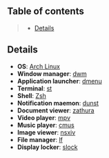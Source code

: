** Table of contents
#+begin_quote
- [[#details][Details]]
#+end_quote

** Details
- *OS*: [[https://archlinux.org/][Arch Linux]]
- *Window manager*: [[https://dwm.suckless.org/][dwm]]
- *Application launcher*: [[https://tools.suckless.org/dmenu/][dmenu]]
- *Terminal*: [[https://st.suckless.org/][st]]
- *Shell*: [[https://wiki.archlinux.org/title/zsh][Zsh]]
- *Notification maemon*: [[https://github.com/dunst-project/dunst][dunst]]
- *Document viewer*: [[https://pwmt.org/projects/zathura/][zathura]]
- *Video player*: [[https://github.com/mpv-player/mpv][mpv]]
- *Music player*: [[https://cmus.github.io/][cmus]]
- *Image viewer*: [[https://nsxiv.codeberg.page/][nsxiv]]
- *File manager*: [[https://github.com/gokcehan/lf][lf]]
- *Display locker*: [[https://tools.suckless.org/slock/][slock]]
